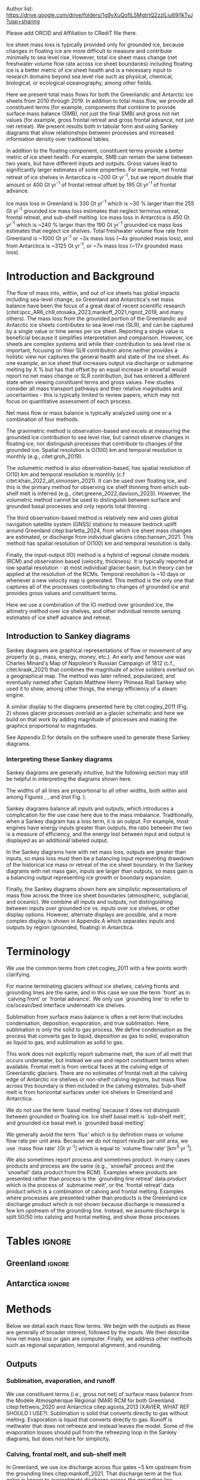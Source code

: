 
#+BEGIN_EXPORT LaTeX
\title[Ice sheet mass flows]{Ice sheet mass flows}

\author[Mankoff and others]
{Kenneth D. MANKOFF,$^{1,2}$}

\affiliation{%
$^1$NASA Goddard Institute for Space Studies, New York NY USA\\
$^2$Autonomic Integra LLC, New York NY USA\\
Correspondence: Ken Mankoff
\email{ken.mankoff@nasa.gov}}
#+END_EXPORT

:settings_drawer:
#+Latex_Class: igs
#+AUTHOR: 
#+DATE: 
# #+LaTeX_CLASS_OPTIONS: [jog,oneside,review]
#+LaTeX_CLASS_OPTIONS: [jog,oneside]
#+Options: toc:nil ^:t {}:t title:nil

#+EXPORT_FILE_NAME: ms.tex

#+EXCLUDE_TAGS: noexport

#+LATEX_HEADER_EXTRA: \usepackage[utf8]{inputenc}
#+LATEX_HEADER_EXTRA: \usepackage{mathabx}
#+LATEX_HEADER_EXTRA: \usepackage{graphicx}
#+LATEX_HEADER_EXTRA: \usepackage{siunitx}
#+LATEX_HEADER_EXTRA: % \setcounter{secnumdepth}{2}

#+LATEX_HEADER_EXTRA: \jourvolume{V}
#+LATEX_HEADER_EXTRA: \jourissue{N}
#+LATEX_HEADER_EXTRA: \jourpubyear{YYYY}

#+PROPERTY: header-args:jupyter-python+ :dir (file-name-directory buffer-file-name) :session sankey
:end:


#+LATEX: \begin{frontmatter}
#+LATEX: \maketitle

Author list: https://drive.google.com/drive/folders/1g9vXuQofIL5MgtrtQ2zzlLiu69j1kTvJ?usp=sharing

Please add ORCID and Affiliation to CRediT file there.

#+LATEX: \begin{abstract}

Ice sheet mass loss is typically provided only for grounded ice, because changes in floating ice are more difficult to measure and contribute minimally to sea level rise. However, total ice sheet mass change (net freshwater volume flow rate across ice sheet boundaries) including floating ice is a better metric of ice sheet health and is a necessary input to research domains beyond sea level rise such as physical, chemical, biological, or ecological oceanography, among other fields.

Here we present total mass flows for both the Greenlandic and Antarctic ice sheets from 2010 through 2019. In addition to total mass flow, we provide all constituent terms (for example, components that combine to provide surface mass balance (SMB), not just the final SMB) and gross not net values (for example, gross frontal retreat and gross frontal advance, not just net retreat). We present results both in tabular form and using Sankey diagrams that show relationships between processes and increased information density over traditional tables.

In addition to the floating component, constituent terms provide a better metric of ice sheet health. For example, SMB can remain the same between two years, but have different inputs and outputs. Gross values lead to significantly larger estimates of some properties. For example, net frontal retreat of ice shelves in Antarctica is ~200 Gt yr^{-1}, but we report double that amount or 400 Gt yr^{-1} of frontal retreat offset by 195 Gt yr^{-1} of frontal advance.

Ice mass loss in Greenland is 330 Gt yr^{-1} which is ~30 % larger than the 255 Gt yr^{-1} grounded ice mass loss estimates that neglect terminus retreat, frontal retreat, and sub-shelf melting. Ice mass loss in Antarctica is 450 Gt yr^{-1} which is ~240 % larger than the 190 Gt yr^{-1} grounded ice mass loss estimates that neglect ice shelves. Total freshwater volume flow rate from Greenland is ~1000 Gt yr^{-1} or ~3x mass loss (~4x grounded mass loss), and from Antarctica is ~3125 Gt yr^{-1}, or ~7x mass loss (~17x grounded mass loss).

#+LATEX: \end{abstract}
#+LATEX: \end{frontmatter}

* Introduction and Background

The flow of mass into, within, and out of ice sheets has global impacts including sea-level change, so Greenland and Antarctica's net mass balance have been the focus of a great deal of recent scientific research (citet:ipcc_AR6_ch9,otosaka_2023,mankoff_2021,rignot_2019, and many others). The mass loss from the grounded portion of the Greenlandic and Antarctic ice sheets contributes to sea level rise (SLR), and can be captured by a single value or time series per ice sheet. Reporting a single value is beneficial because it simplifies interpretation and comparison. However, ice sheets are complex systems and while their contribution to sea level rise is important, focusing on their SLR contribution alone neither provides a holistic view nor captures the general health and state of the ice sheet. As one example, an ice sheet that increases output via discharge or submarine melting by X % but has that offset by an equal increase in snowfall would report no net mass change or SLR contribution, but has entered a different state when viewing constituent terms and gross values. Few studies consider all mass transport pathways and their relative magnitudes and uncertainties - this is typically limited to review papers, which may not focus on quantitative assessment of each process. 

Net mass flow or mass balance is typically analyzed using one or a combination of four methods.

The gravimetric method is observation-based and excels at measuring the grounded ice contribution to sea level rise, but cannot observe changes in floating ice, nor distinguish processes that contribute to changes of the grounded ice. Spatial resolution is O(100) km and temporal resolution is monthly (e.g., citet:groh_2019).

The volumetric method is also observation-based, has spatial resolution of O(10) km and temporal resolution is monthly (c.f citet:khan_2022_alt,simonsen_2021). It can be used over floating ice, and this is the primary method for observing ice shelf thinning from which sub-shelf melt is inferred (e.g., citet:greene_2022,davison_2023). However, the volumetric method cannot be used to distinguish between surface and grounded basal processes and only reports total thinning \citep[c.f.,][]{karlsson_2021}.

The third observation-based method is relatively new and uses global navigation satellite system (GNSS) stations to measure bedrock uplift around Greenland citep:barletta_2024, from which ice sheet mass changes are estimated, or discharge from individual glaciers citep:hansen_2021. This method has spatial resolution of O(100) km and temporal resolution is daily.

Finally, the input-output (IO) method is a hybrid of regional climate models (RCM) and observation based (velocity, thickness). It is typically reported at low spatial resolution - at most individual glacier basin, but in theory can be applied at the resolution of the RCMs. Temporal resolution is ~10 days or whenever a new velocity map is generated. This method is the only one that captures all of the processes contributing to changes of grounded ice and provides gross values and constituent terms.

Here we use a combination of the IO method over grounded ice, the altimetry method over ice shelves, and other individual remote sensing estimates of ice shelf advance and retreat.

** Introduction to Sankey diagrams

Sankey diagrams are graphical representations of flow or movement of any property (e.g., mass, energy, money, etc.). An early and famous use was Charles Minard's Map of Napoleon's Russian Campaign of 1812 (c.f., citet:kraak_2021) that combines the magnitude of active soldiers overlaid on a geographical map. The method was later refined, popularized, and eventually named after Captain Matthew Henry Phineas Riall Sankey who used it to show, among other things, the energy efficiency of a steam engine.

A similar display to the diagrams presented here by citet:cogley_2011 (Fig. 2) shows glacier processes overlaid an a glacier schematic and here we build on that work by adding magnitude of processes and making the graphics proportional to magnitudes.

See Appendix D for details on the software used to generate these Sankey diagrams.

*** Interpreting these Sankey diagrams

Sankey diagrams are generally intuitive, but the following section may still be helpful in interpreting the diagrams shown here.

The widths of all lines are proportional to all other widths, both within and among Figures \ref{fig:gl}, \ref{fig:aq}, and \ref{fig:aq_regions} (not Fig. \ref{fig:aq_complex}).

Sankey diagrams balance all inputs and outputs, which introduces a complication for the use case here due to the mass imbalance. Traditionally, when a Sankey diagram has a loss term, it is an output. For example, most engines have energy inputs greater than outputs, the ratio between the two is a measure of efficiency, and the energy lost between input and output is displayed as an additional labeled output.

In the Sankey diagrams here with net mass loss, outputs are greater than inputs, so mass loss must then be a balancing input representing drawdown of the historical ice mass or retreat of the ice sheet boundary. In the Sankey diagrams with net mass gain, inputs are larger than outputs, so mass gain is a balancing output representing ice growth or boundary expansion.

Finally, the Sankey diagrams shown here are simplistic representations of mass flow across the three ice sheet boundaries (atmospheric, subglacial, and oceanic). We combine all inputs and outputs, not distinguishing between inputs over grounded ice vs. inputs over ice shelves, or other display options. However, alternate displays are possible, and a more complex display is shown in Appendix A which separates inputs and outputs by region (grounded, floating) in Antarctica.

* Terminology

We use the common terms from citet:cogley_2011 with a few points worth clarifying.

For marine terminating glaciers without ice shelves, calving fronts and grounding lines are the same, and in this case we use the term `front' as in `calving front' or `frontal advance'. We only use `grounding line' to refer to ice/ocean/bed interface underneath ice shelves.

Sublimation from surface mass balance is often a net term that includes condensation, deposition, evaporation, and true sublimation. Here, sublimation is only the solid to gas process. We define condensation as the process that converts gas to liquid, deposition as gas to solid, evaporation as liquid to gas, and sublimation as solid to gas.

This work does not explicitly report submarine melt, the sum of all melt that occurs underwater, but instead we use and report constituent terms when available. Frontal melt is from vertical faces at the calving edge of Greenlandic glaciers. There are no estimates of frontal melt at the calving edge of Antarctic ice shelves or non-shelf calving regions, but mass flow across this boundary is then included in the calving estimates. Sub-shelf melt is from horizontal surfaces under ice shelves in Greenland and Antarctica. 

We do not use the term `basal melting' because it does not distinguish between grounded or floating ice. Ice shelf basal melt is `sub-shelf melt', and grounded ice basal melt is `grounded basal melting'.

We generally avoid the term `flux' which is by definition mass or volume flow rate per unit area. Because we do not report results per unit area, we use `mass flow rate' [Gt yr^{-1}] which is equal to `volume flow rate' [km^3 yr^{-1}].

We also sometimes report process and sometimes product. In many cases products and process are the same (e.g., `snowfall' process and the `snowfall' data product from the RCM). Examples where products are presented rather than process is the `grounding line retreat' data product which is the process of `submarine melt', or the `frontal retreat' data product which is a combination of calving and frontal melting. Examples where processes are presented rather than products is the Greenland ice discharge product which is not shown because discharge is measured a few km upstream of the grounding line. Instead, we assume discharge is split 50/50 into calving and frontal melting, and show those processes.


* Tables                                                  :ignore:

# Evaluate then cut-and-paste table lines into LaTeX table below.

** Greenland                                              :ignore:

#+BEGIN_SRC jupyter-python :exports none :var tbl=README.org:gl_baseline :colnames no :results output
import numpy as np
import pandas as pd

tbl = np.array(tbl)
df = pd.DataFrame(tbl[1:,1:], index=tbl[1:,0], columns=tbl[0,1:])

df = df.set_index('Term')

for i,v in zip(df.index,df['Value']):
    df.loc[i,'Value'] = eval(v)
df['Value'] = df['Value'].astype(int)

for i,v in zip(df.index,df['Source']):
    if v == '': continue
    df.loc[i,'Source'] = "\\citet{" + v + "}"

df.loc['Grounding line retreat', 'Source'] = "See methods"
df.loc['Discharge', 'Source'] = "See methods"

print(df.to_latex())
#+END_SRC

#+BEGIN_latex
\begin{table*}[htbp]
\caption{Greenland mass flow terms, values [Gt yr\textsuperscript{-1}], Uncertainty [\%], and metadata. IO encodes input (I) or output (O) to or from grounded ice (subscript g) or ocean (subscript o). The 15 \% uncertainty reported for the SMB components (top seven rows) is from net SMB, not the individual components.}
\label{tab:gl}
\centering
\begin{tabular}{lrrccl}
Term & Value & Unc. & IO & Period & Source\\
\hline
Rainfall & 40 & 15 & I_g & 2010-2019 & \citet{fettweis_2020} \\
Condensation & 5 & 15 & I_g & 2010-2019 & \citet{fettweis_2020} \\
Deposition & 10 & 15 & I_g & 2010-2019 & \citet{fettweis_2020} \\
Snowfall & 680 & 15 & I_g & 2010-2019 & \citet{fettweis_2020} \\
Evaporation & 5 & 15 & O_g & 2010-2019 & \citet{fettweis_2020} \\
Runoff & 435 & 15 & O_g & 2010-2019 & \citet{fettweis_2020} \\
Sublimation & 60 & 15 & O_g & 2010-2019 & \citet{fettweis_2020} \\
Refreezing & 200 & 15 &  & 2010-2019 & \citet{fettweis_2020} \\
Grounded basal melting & 20 & 20 & O_g & steady & \citet{karlsson_2021} \\
Discharge & 470 & 10 &  & 2010-2019 & See methods \\
Calving & 235 & 30 & O_o &  & \citet{rignot_2010} \\
Frontal melting & 235 & 30 & O_o &  & \citet{rignot_2010} \\
Sub-shelf melting & 25 & 40 & O_o & 2013-2022 & \citet{wang_2024} \\
Sub-shelf freeze-on & 5 & 40 & I_o & 2013-2022 & \citet{wang_2024} \\
Grounding line retreat & 5 & ? & O_g &  & See methods \\
Frontal retreat & 50 & 4 & O_o & 2010-2020 & \citet{kochtitzky_2023} \\
Frontal advance & 0 &  & I_o & 2010-2020 & \citet{kochtitzky_2023} \\
\end{tabular}
\end{table*}
#+END_latex


** Antarctica                                             :ignore:

#+BEGIN_SRC jupyter-python :exports none :var tbl=README.org:aq :colnames no 
import numpy as np
import pandas as pd

tbl = np.array(tbl)
df = pd.DataFrame(tbl[1:,1:], index=tbl[1:,0], columns=tbl[0,1:])

df = df.set_index('Term')

for i,v in zip(df.index,df['Source']):
    if v == '': continue
    df.loc[i,'Source'] = "\\citet{" + v + "}"
 
df.loc['Discharge', 'Source'] = "See caption (a)"
df.loc['Calving', 'Source'] = "See caption (b)"
df.loc['Grounding line retreat', 'Source'] = "See methods"

print(df.to_latex())
# df
#+END_SRC

#+BEGIN_latex
\begin{table*}[htbp]
\caption{Antarctic mass flow terms. E, W, and P represent East, West, and Peninsula regions respectively. Subscripts g and s represent grounded and shelf components respectively. IO encodes if the Term is an input (I) or an output (O). Values are in units Gt yr\textsuperscript{-1} except Unc. (uncertainty) which is \%. Values are rounded to nearest integer except values < 0.5 are rounded up to 1. Values here are rounded to nearest 5 (with a minimum of 5) when displayed in Sankey diagrams. (a) Discharge is grounded ice discharge to ice shelves from \citet{davison_2023} plus grounded ice discharge from non-shelf coastal regions and from islands from \citet{rignot_2019}. (b) Calving is ice shelf terminus calving from \citet{greene_2022} plus grounded ice calving from non-shelf coastal regions and from islands from \citet{rignot_2019}.}
\label{tab:aq}
\centering
\begin{tabular}{lrrrrrrrccl}
Term & E_g & W_g & P_g & E_s & W_s & P_s & Unc. & IO & Period & Source \\
\hline
Rainfall & 1 & 1 & 2 & 1 & 1 & 2 & 15 & I & 2010-2019 & \citet{fettweis_2020} \\
Condensation & 1 & 1 & 1 & 1 & 1 & 1 & 15 & I & 2010-2019 & \citet{fettweis_2020} \\
Deposition & 37 & 24 & 6 & 6 & 6 & 2 & 15 & I & 2010-2019 & \citet{fettweis_2020} \\
Snowfall & 1392 & 724 & 282 & 172 & 180 & 57 & 15 & I & 2010-2019 & \citet{fettweis_2020} \\
Refreezing & 15 & 5 & 19 & 26 & 10 & 32 & 15 &  & 2010-2019 & \citet{fettweis_2020} \\
Evaporation & 1 & 1 & 1 & 1 & 1 & 1 & 15 & O & 2010-2019 & \citet{fettweis_2020} \\
Runoff & 1 & 1 & 2 & 2 & 1 & 4 & 15 & O & 2010-2019 & \citet{fettweis_2020} \\
Sublimation & 151 & 33 & 13 & 23 & 9 & 4 & 15 & O & 2010-2019 & \citet{fettweis_2020} \\
Grounded basal melting & 47 & 19 & 3 &   &   &   & 30 & O & & \citet{van-liefferinge_2013} \\
Discharge & 1147 & 902 & 292 &   &   &   & 5 -- 50 &  & 2008-2019 & See caption (a) \\
Calving & 223 & 46 & 139 & 694 & 567 & 104 & 5 & O & 2010-2019 & See caption (b) \\
Frontal melting &   &   &   & 0 & 0 & 0 &  & O &  &  \\
Sub-shelf melting &   &   &   & 527 & 684 & 164 & 150 & O & 2010-2017 & \citet{paolo_2023} \\
Sub-shelf freeze-on &   &   &   & 208 & 147 & 11 & 300 & I & 2010-2017 & \citet{paolo_2023} \\
Grounding line retreat & 1 & 45 & 1 &   &   &   & 15 & O & 1997-2021 & See caption (c) \\
Frontal retreat &   &   &   & 69 & 206 & 125 & 5 & O & 2010-2021 & \citet{greene_2022} \\
Frontal advance &   &   &   & 192 & 2 & 1 & 5 & I & 2010-2021 & \citet{greene_2022} \\
\end{tabular}
\end{table*}
#+END_latex



* Methods

Below we detail each mass flow terms. We begin with the outputs as these are generally of broader interest, followed by the inputs. We then describe how net mass loss or gain are computer. Finally, we address other methods such as regional separation, temporal alignment, and rounding.

** Outputs

*** Sublimation, evaporation, and runoff

We use constituent terms (i.e., gross not net) of surface mass balance from the Modèle Atmosphérique Régional (MAR) RCM for both Greenland citep:fettweis_2020 and Antarctica citep:agosta_2013 (XAVIER, WHAT REF SHOULD I USE?). Sublimation is solid that converts directly to gas without melting. Evaporation is liquid that converts directly to gas. Runoff is meltwater that does not refreeze and instead leaves the model. Some of the evaporation losses should pull from the refreezing loop in the Sankey diagrams, but does not here for simplicity.

*** Calving, frontal melt, and sub-shelf melt

In Greenland, we use ice discharge across flux gates ~5 km upstream from the grounding lines citep:mankoff_2021. That discharge term at the flux gates is known to overestimate discharge across the grounding line because it neglects SMB losses between the flux gate and grounding line. These losses are estimated at ~17 Gt yr^{-1} by citet:kochtitzky_2023 who uses flux gates closer to the grounding line than the citet:mankoff_2020_solid flux gates. To account for this increased melt due to more distant flux gates we increase the citet:kochtitzky_2023 estimates to 20 Gt yr^{-1} and reduce discharge by this amount. Peripheral glaciers are not included in the citet:mankoff_2020_solid product, but are added through estimates from citet:bollen_2023.

Greenlandic discharge from the flux gates is split into either calving or submarine melting at the grounding line. This split is highly uncertain and minimally studied, but citet:rignot_2010 estimate that 20 - 80 % of the summer ice-front is directly melted by the ocean for the three glaciers they studied. From this, we split the discharge 50 % between calving and submarine melt.

In Antarctica, calving includes grounded ice that leaves the ice sheet directly into the ocean (not an input to an ice shelf; citet:rignot_2019) and ice shelf calving from citet:greene_2022. 

Both Greenlandic and Antarctic ice shelf calving and frontal melt assume steady state. See frontal advance and frontal retreat for the non steady state component.

Sub-shelf melting in Greenland comes from citet:wang_2024, and in Antarctica comes from citet:paolo_2023. 

*** Frontal retreat

The frontal retreat products for Greenland citep:kochtitzky_2023 and Antarctica citep:greene_2022 are one part of the non steady state component of calving and frontal melt processes (the other part being frontal advance). Here we report the product (frontal retreat) not the process. Frontal retreat is presumably split between submarine melt and calving processes ~50/50 in Greenland citep:rignot_2010, and is likely to be primarily calving in Antarctica.

*** Grounding line retreat

Grounding line retreat, by definition here only occurring under ice shelves, has no complete published estimates in the dimensions needed here, mass and time (e.g., Gt yr^{-1}), and are typically reported in dimensions of length and time (e.g., m yr^{-1}).

In Greenland, there is no known assessment of ice shelf grounding line retreat in the dimensions needed here. We use published values of Petermann glacier grounding line retreat (units m) from citet:millan_2022, ice velocity from citet:millan_2022, ice thickness from citet:ciraci_2023, and ice density of 917 kg m^{3} to calculate grounding line retreat in units of Gt yr^{-1}. We estimate ~1.5 Gt yr^{-1}.

Grounding line retreat is reported in Antarctica for Pine Island, Thwaites, Crosson, and Dotson ice shelves at 45 Gt yr^{-1} citep:davison_2023. We use this value for Antarctica and West Antarctica, and in line with rounding up to a minimum of 5, use 5 Gt yr^{-1} for East Antarctica and the Peninsula.

# (220+230+200+420)/(2021-1997) = 44.58

*** Grounded basal melting

Grounded basal melting citep:karlsson_2021 comes from geothermal heat flux, frictional heat from sliding, and in Greenland, viscous dissipation of surface runoff routed to the bed citep:mankoff_2017_VHD. Antarctic basal melting citep:van-liefferinge_2013 excludes surface runoff.

** Inputs

*** Frontal advance

Frontal advance is the counter part to frontal retreat and comes from citet:greene_2022 in Antarctica. There is no frontal advance in Greenland provided by citet:kochtitzky_2023. These two terms provide the non steady state component of calving in Antarctica, and calving plus frontal melting in Greenland.

*** Rainfall, condensation, deposition, and snowfall

These SMB inputs come from the MAR model. A more complex Sankey diagram would show some rainfall leaving directly as runoff or evaporation, as not all rainfall turns to snow. We neglect this level of detail here for simplicity.

*** Sub-shelf freeze-on

Sub-shelf freeze-on from citet:wang_2024 in Greenland and citet:paolo_2023 in Antarctica is the opposite of sub-shelf melting. We note there is no analogous frontal freeze-on opposite frontal melt. 

** Freshwater mass flow rate

We calculate net freshwater mass flow not simply as the sum of all outputs, but using net not gross for some terms, when one considers the physical processes involved. For example, in Antarctica gross sub-shelf melting is 1373 Gt yr^{-1}, but sub-shelf freeze-on of 365 Gt yr^{-1} should be subtracted from this value. Freshwater for sub-shelf freeze-on must be supplied either from either grounded basal melting (meaning that freshwater term water does not reach the open ocean) or extracted from ocean water that flows under the shelf, temporarily increasing the salinity of sub-shelf water.

This treatment of freshwater volume flow rate is because we are focusing on freshwater or salinity, and salt as a tracer is assumed to be rejected during freezing of ocean water, or if fresh grounded basal meltwater is frozen, then that water does not leave the system. In these cases, a unit freeze-then-melt has no impact on the net tracer value. The process is assumed to be conservative (i.e., no external change).

We warn that other use cases should carefully consider assumptions of tracer treatment, for example, if a tracer is not conserved during a freeze-then-melt cycle. By providing constituent and gross terms, we hope this data set is more useful.

Similarly, when considering total freshwater export (salinity), gross frontal retreat and gross frontal advance should be combined to net frontal change.

** Mass loss and gain

We calculate change as the sum of all outputs minus inputs. When outputs are larger than inputs and there is mass loss, mass loss is an input representing drawdown of the historical ice mass or contraction of the ice area. When outputs are less than inputs and there is mass gain, which only occurs in East Antarctica, mass gain is an output representing build-up of ice mass or expansion of the ice area.

** Other

*** Separation of Antarctic regions

In Antarctica, we use the MEaSUREs Antarctic Boundaries for IPY 2007-2009 from Satellite Radar, Version 2 (NSIDC product 0709; citet:mouginot_2017,rignot_2013) to separate Antarctica into East, West, and Peninsula. Discharge from Antarctic islands is reported once for all islands by citet:rignot_2019. In order to separate island discharge by region, we find the area of all islands per region, and divide the discharge proportional to area. This implicitly assumes that discharge each island scales linearly with the area of each island.

*** Temporal alignment

Most values come from time series that we limit to 2010 through 2019, or are provided for that time span. Some values cover different periods. We use the closest time span to 2010 through 2019. All mass flow terms, values for each flow, time span of each value, and reference publication are shown in Tables \ref{tab:gl} and \ref{tab:aq}.

*** Rounding

Values in the tables and figures are rounded to the nearest 5, with the exception of values less than 2.5 and greater than 0 which are rounded up to 5. The exception is Table \ref{tab:aq} where we round to 1, with the exception of values less than 0.5 and greater than 0 which are rounded to 1.

* Results

Results, or values for all mass flow terms, are presented as tables (Tables \ref{tab:gl} and \ref{tab:aq}) and Sankey diagrams (Figures \ref{fig:gl} and \ref{fig:aq}). Net freshwater mass flow rates are shown in Table \ref{tab:results_fw} and net mass loss by region and grounded vs marine are shown in Table \ref{tab:results_mc}.

** Sankey diagrams                                        :ignore:

\begin{figure*}
\centering{\includegraphics[width=0.85\textwidth]{gl_baseline.pdf}}
\caption{Sankey mass flow diagram for Greenland. All widths are proportional within and between images. Gray is ice, blue is liquid, and yellow is gaseous phase. Inputs (left, arrow tail) are balanced by outputs (right, arrow head). Because Sankey diagrams balance all inputs and outputs, mass losses require a `mass loss' input (red) to balance the larger outputs. Mass loss inputs are additional flow through the system, the source being historical ice not represented by the other inputs.}
\label{fig:gl}
\end{figure*}

\begin{figure*}
\centering{\includegraphics[width=0.85\textwidth]{aq_All.pdf}}
\caption{Sankey mass flow diagrams for Antarctica. See Fig. \ref{fig:gl} for legend and details.}
\label{fig:aq}
\end{figure*}

** Freshwater mass flow rate

Net freshwater export to the ocean (mass loss terms excluding sublimation and evaporation) is 1000 Gt yr^{-1} for Greenland and 3125 Gt yr^{-1} for Antarctica, with approximately half of that coming from West Antarctica (Table \ref{tab:results_fw}, also reporting values in Sverdrup or 1E6 m^3 s^{-1}). 

# GL: 435 + 235 + 235 + 25 + 50 + 5 + 20 - 5 = 1000
# AQ: 10+1775+1375+400+45+70 -195-365 = 3115
# AQE: 5+915+525+70+5+45 -190-210 = 1165
# AQW: 5+615+685+205+45+20 -5-145 = 1425
# AP  5+245+165+125+5+5 -5-10 = 535
# AQ sum: 535+1425+1165 = 3125 # difference due to rounding.

#+NAME:tab:results_fw
#+CAPTION: Net freshwater export mass and volume flow rate for Greenland, Antarctica, and Antarctic regions. Mass flow rate is also volume flow rate because for freshwater, one Gt equals one km^3. Sv or Sverdrup = 1E6 m^3 s^{-1}. \label{tab:results_fw}.
| Region              | Gt yr^{-1} |    Sv |
|---------------------+------------+-------|
| Greenland           |       1000 | 0.032 |
| Antarctica          |       3125 | 0.099 |
| Antarctica East     |       1165 | 0.037 |
| Antarctica West     |       1425 | 0.045 |
| Antarctic Peninsula |        535 | 0.017 |
#+TBLFM: $3=$2*0.000031688;%.3f

** Mass change

Mass change for the 2010 through 2019 period is net mass loss for Greenland, West Antarctica, the Antarctic Peninsula, and Antarctica as a whole, but net mass gain in East Antarctica (Table \ref{tab:results_mc}).

Greenland lost 255 Gt yr^{-1} from grounded ice and an additional 75 Gt yr^{-1} (30 %) from floating ice.

Antarctica lost 190 Gt yr^{-1} from grounded ice and an additional 260 Gt yr^{-1} (~2.4x) from floating ice. The grounded ice mass loss is partitioned with 250 Gt yr^{-1} lost from West Antarctica and 20 Gt yr^{-1} lost from the Peninsula offset by 80 Gt yr^{-1} gained in East Antarctica. Marine losses is partitioned with 275 Gt yr^{-1} lost from West Antarctica and 175 Gt yr^{-1} lost from the Peninsula offset by 190 Gt yr^{-1} gained in East Antarctica.

# GL net: 330
# GL ground (subtract marine loss, add marine gain): 330-50-5-25+5 = 255
# GL marine: 330 - 255 = 75

#+NAME:tab:results_mc
#+CAPTION: Net mass and volume change flow rate (mass units Gt yr^{-1}; volume units km^3 yr^{-1}) for Greenland, Antarctica, and Antarctic regions. Volume assumed to be freshwater equivalent with density 1000 kg m^{-3}. \label{tab:results_mc}
| Region     | Grounded | Marine | Total |
|------------+----------+--------+-------|
| Greenland  |     -255 |    -75 |  -330 |
| Antarctica |     -190 |   -260 |  -450 |
| East       |       80 |    190 |   270 |
| West       |     -250 |   -275 |  -525 |
| Peninsula  |      -20 |   -175 |  -195 |



* Discussion

** Missing terms, limitations, and simplifications
\label{sec:limits}

These figures neglect some mass flow processes (some of which are included in citet:cogley_2011 (Fig. 2), and simplify others.

Neglected processes include grounded ice basal freeze-on (c.f., citet:bell_2014). Basal melting estimates currently assume all melt leaves the ice sheet and is therefore mass loss. That seems unlikely, given both observations of freeze-on citep:bell_2014 and that some melt, especially from the geothermal term (c.f., citet:karlsson_2021) occurs under thick ice far inland and far from active subglacial conduits. That is, there should be a second `refreezing' loop at the bottom of the Sankey diagrams to represent basal refreezing.

Sub-aqueous frontal melt is excluded in Antarctica, because it is usually excluded in the literature that focus on ice shelf basal melt or calving. This term is implicitly included in the calving estimates. This process remains unquantified on ice-sheet wide scales.

Subaerial frontal melt and sublimation of the vertical face in above the water line citep:cogley_2011 (Fig. 2) is not explicitly treated but is included in other terms.

Grounding line retreat in both Greenland and Antarctica is largely unquantified in the units needed to include it here, as discussed in the methods.

We neglect avalanche on and off ice sheets - these likely matter more for mountain glaciers.

Snow drift on and off is also excluded. There is likely little snow drift onto either ice sheet, but drifting off may be of similar magnitude to some of the other smaller terms shown here. Some drift off may be implicitly included in the sublimation term (TODO: Xavier?).

# + There may be other as-yet unidentified missing terms. For example, the earlier version of this graphic by \citet[Fig. 2]{cogley_2011} did not contain frontal nor grounding line retreat. These are two distinct processes when ice shelves exist, but can be treated as synonyms for one process at tidewater glacier margins. These terms were not only not included in citet:cogley_2011, but their respective values were highly uncertain, and still are, although recent work by citet:kochtitzky_2023,greene_2024 have constrained these values in Greenland. 

There are a variety of simplifications. For example, rainfall input does not all turn to ice as depicted by the arrows in these diagrams. Some enters as part of the refreezing loop, and some remains liquid and leaves as runoff or evaporation. Similarly, the evaporation output could pull from the refreezing loop (in the liquid phase, depicted by the blue color) and also directly from rainfall as stated above. Although some path details are simplified, the magnitudes are still correct.

*** Temporal resolution of input observations

The value of some terms presented here are a function of the temporal resolution of the upstream product that is an input to this work. For example, in Greenland we report 50 Gt yr^{-1} frontal retreat and 0 Gt yr^{-1} frontal advance using decade-scale reporting from citet:kochtitzky_2023. However, it is likely that this is a net term despite the majority of this work reporting gross terms, and that at some point during the decade there was some glacier advance.

Given a theoretical steady front location for the discharge-generated calving and frontal melt, \(X\) Gt of frontal retreat may actually be \(X + Y\) Gt frontal retreat offset by \(Y\) Gt frontal advance that occurred at a temporal resolution below the observations. This does not matter for total freshwater volume flow rate, which should be calculate using net frontal change, not gross frontal retreat. Sub-shelf freeze-on and sub-shelf melting share some similar temporal resolution dependent issues, and a decision to use net or gross is dependent on the use case.

# For example, if a glacier monitored each hour moves forward one meter and retreats two meters every day, after a year frontal advance should be 365 m and frontal retreat 720 m. That same glacier monitored once a year would show only a frontal retreat of 365 m. From this simple example it appears the values presented here are all highly dependent on the temporal resolution, but this is not the case because upstream processes set limits and constraints on the boundary processes and products reported here. That is, Greenlandic discharge (sum of calving and frontal melting) is well constrained and sets an upper bound on frontal advance. Sub-shelf freeze-on and sub-shelf melting share some similar temporal resolution dependent issues.

# The lack of frontal advance and magnitude of frontal retreat in Greenland may be due to the internal temporal resolution of citet:kochtitzky_2023. That is, given a theoretical steady front location for the discharge-generated calving and frontal melt, \(X\) Gt of frontal retreat may actually be \(X + Y\) Gt frontal retreat offset by \(Y\) Gt frontal advance that occurred at a temporal resolution below the observations. This does not matter for total freshwater volume flow rate, which should be calculate using net frontal change, not gross frontal retreat.


** Uncertainty

Sankey diagrams do not typically include a display of uncertainty, although it is possible to add a visual indicator to the graphic citep:vosough_2019. We do not include a display of uncertainty in the graphics, but do in the tabular display (Tables \ref{tab:gl} and \ref{tab:aq}). Uncertainty values come from the upstream published products that are inputs to this work.

#+BEGIN_SRC jupyter-python :exports none
from uncertainties import unumpy
import numpy as np
smb_terms = np.array([40,5,10,680,-5,-435,-60]) # RF, CD, DP, SF, EV, RU, SU
smb = np.sum(unumpy.uarray(smb_terms, np.abs(smb_terms) * 0.15));
print("Net SMB: ", smb.n, smb.s, smb.s/smb.n*100)

eq_terms = np.array([10]*7)
eq = np.sum(unumpy.uarray(eq_terms, np.abs(eq_terms) * 0.15));
print("Equal terms: ", eq.n, eq.s, eq.s/eq.n*100)

#+END_SRC

#+RESULTS:
: Net SMB:  235.0 121.58099152416878 51.73659213794416
: Equal terms:  70.0 3.968626966596886 5.669467095138408

*** SMB Uncertainty

NEED HELP FROM XAVIER ON THIS PARAGRAPH: The most common uncertainty value of 15 % comes from the MAR RCM, but the RCM uncertainty is derived from net SMB, not the individual constituent terms. The 15 % is on individual terms is likely high. The traditional mathematical sum of seven equal terms with 15 % uncertainty, treated independently, is 5.6 %. The traditional mathematical sum of the seven specific SMB components for Greenland here (Table \ref{tab:gl}; 40, 5, 10, 680, -5, -435, and -60) with 15 % uncertainty leads to a net SMB of 235 Gt yr^{-1} and an uncertainty of 122 Gt yr^{-1} or ~50 %.

*** Greenlandic discharge, calving, and frontal melting uncertainty

Discharge uncertainty in Greenland is reasonably well constrained at ~10 % by citet:mankoff_2020_solid and other similar products.

The division of discharge when it is divided into submarine melt and calving is highly uncertainty. citet:rignot_2010 reports "We conclude from this comparison that 20--80% of the summer ice-front fluxes are directly melted by the ocean" with the remainder coming from calving. From this, we split discharge 50/50 between frontal melt and calving (see Methods), and assign an uncertainty of 30 %. However, in this case, the two terms are not independent. They are highly dependent, constrained by the upstream discharge with 10 % uncertainty. It is only the separation and form or phase (solid or liquid) that is highly uncertain.

*** Antarctic Discharge

Discharge and discharge uncertainty in Antarctica is challenging to quantify. At the low end, citet:rignot_2019 reports uncertainty of ~5 % on the discharge term. This seems unlikely for several reasons, including that discharge uncertainty in Greenland is more than 5 % and bed topography is better constrained there, or that citet:rignot_2019 calculates discharge using a corrective scaling factor ranging from 0.62 to 4.57 and relies on 5 separate methods (that are applied in isolation, not constraining each other).

# 429/1839 % = 23.3278955954

At the high end, citet:davison_2023 report a discharge (from grounded ice to ice shelves) increase of 1770 \pm 870 Gt which is ~50 %, but Antarctic-summed steady state discharge uncertainty is 429 Gt yr^{-1} on an observed 1839 Gt yr^{-1} which is ~25 %.



** Freshwater export, mass loss, and anomalies

Oceanographic models often use ice sheet freshwater export as a forcing, but it can be challenging for those model developers to find appropriate inputs in part because some models are coupled to ice sheet models, or global climate models with ice sheets, that contain some but not all processes. Ocean models and modelers then need to understand what processes are and are not included in the ice sheet outputs, and for the processes that are included, they may need to determine the anomalies and then add that to the ocean model \citep[c.f.,][]{schmidt_2023}.

# Freshwater export and mass loss (not mass flow) are, occasionally, treated as a similar process. That is not the case. Sectors of ice sheets can gain mass and yet still have large freshwater export, as long as the winter snowfall (or other mass inputs) offsets the mass loss terms. When working in anomaly space, the difference between mass anomaly (mass change) and freshwater anomaly can be more complicated. An ice sheet or sector can gain mass over time, while increasing freshwater discharge over time too. There is a correlation between the two processes, but they are not necessarily tightly coupled.

The smaller terms shown here are commonly excluded because they are small, but ocean modelers who work with anomalies should be careful of excluding these small terms. These smaller terms are also often less likely to be included in the ice component driving or coupled to the ocean model. They should be include in the ocean model, however, because they can match the magnitude of the anomaly, especially if several of the smaller terms are combined. 

** Constituent terms and net versus gross

We recommend the community report constituent terms, or gross not net. If needed, it is relatively straightforward to include a net term in addition to the constituent terms as done here in Tables \ref{tab:results_fw} and \ref{tab:results_mc}. There are numerous advantages.

More information is better. The potential benefits for future researchers to address currently-unknown research questions or undefined needs is likely to outweigh the costs of increased complexity, time, storage, and access.

Sea level rise research often focuses on how and why, not only how much. This is the reason that the IO method is used in addition to the gravimetric method, or why the gravimetric method reports seasonal and not only annual values - the larger amplitude seasonal signal informs us that there is increased winter mass gain over time, offset by even larger increases in summer mass loss.

However, even the IO method, usually estimated with a single SMB value rather than  constituent terms as shown here, may miss important information. For example, if net SMB remains constant over time, but snowfall and runoff both increase, this indicates a different ice sheet state, and this information should not be removed through reporting of net values.

Finally, although we argue for gross not net and inclusion of constituent terms in general when sharing outputs, we caution that any users should consider if this is the correct treatment for inputs. For any given term - basal freeze-on being a likely candidate for freshwater studies - it may be more correct to use net not gross.

* Summary

In this work we have reported total ice sheet mass change for both Greenland and Antarctica for the 2010 through 2019 period, reporting not just grounded ice mass loss, but also changes in floating ice. We have provided all available constituent terms and gross not net values. This detailed information display provides a better picture of ice sheet health than focusing only on mass loss or only on grounded ice.

We have also displayed these constituent terms and net values using Sankey diagrams which provides an information-dense display showing a) the relationships between terms and processes, b) quantitative display of the magnitude of each term, and c) visual comparisons between different ice sheets or sub-regions of ice sheets, as the magnitude of the graphic uses the same proportion between all images.

* References                                              :ignore:

\bibliography{library}
\bibliographystyle{igs}

* Author contributions

#+NAME: tab:credit
#+BEGIN_SRC jupyter-python :exports results
import pandas as pd
df = pd.read_csv('credit.csv', skiprows=1)
df['Initials'] = [_[0] for _ in df['First']]
df['Initials'] += [_[0] if _ != 'foo' else '' for _ in df['Middle'].fillna('foo')]
df['Initials'] += [_[0] for _ in df['Last']]
df = df.drop(columns=['First','Middle','Last','Affiliation1','Affiliation2','ORCID'])
df = df.set_index('Initials').T

s = df.sum()
df = df[s.sort_values(ascending=False).index]

df.T
#+END_SRC

#+CAPTION: Author contributions following the CRediT system citep:allen_2019,brand_2015,allen_2014
#+RESULTS: tab:credit
| Initials | Data | Graphics | Wrote | Edited | Discussed |
|----------+------+----------+-------+--------+-----------|
| KDM      |    1 |        1 |     1 |      1 |         1 |

See https://drive.google.com/drive/folders/1g9vXuQofIL5MgtrtQ2zzlLiu69j1kTvJ?usp=sharing


* Conflict of Interest

No authors have any conflict of interest with the work presented here.

* Acknowledgments

We thank Damien Ringeisen for conversations in the development of this work.

# Also had brief discussions with: Katie Leonard, Jan Lenaerts, Robert Fausto, Andreas Ahlstrøm, 

We thank citep:sankey for the \LaTeX TikZ Sankey package, and citet:cogley_2011 for a reference graphic. Analysis was aided by the software packages Pandas (citet:pandas_team), Xarray (citet:xarray), and GRASS GIS (citet:GRASS), among other tools.

# , Xavier Fettweis, Benjamin Davison, Anna Hogg, Chad Greene, Katie Leonard, Jan Lenaerts, Damien Ringeisen, Liam Colgan, Robert Fausto, Dominik Fahrner, Nanna Karlsson, Brice Van Liefferinge, and Andreas Ahlstrøm for conversations in the development of this work.


* Appendix                                                :ignore:
\appendix
* Appendix A: Antarctic mass flow by region

\label{appendix:aq_regions}

\begin{figure*}
\centering{\includegraphics[width=0.85\textwidth]{aq_E.pdf}}
\centering{\includegraphics[width=0.85\textwidth]{aq_W.pdf}}
\centering{\includegraphics[width=0.85\textwidth]{aq_P.pdf}}
\caption{Sankey mass flow diagrams for Antarctica regions. East (top), West (middle), and Peninsula (bottom). All widths are proportional within and between images. In East Antarctica mass gain is an output at the bottom that balances the diagram, because without it, there are more flows into the system than out of it.\label{fig:aq_regions}}
\end{figure*}

\clearpage
* Appendix B: Sankey diagram tools
\label{appendix:sankey}

There are several software packages that support creating Sankey diagrams with various levels of complexity and control. The three applications we found, in order from easiest and most limited to most complex and feature-full are the Mermaid diagram tool, Plotly (which can be used from Python, R, or other popular languages), Matplotlib, and finally \LaTeX.

The simplest Mermaid option is produced with only a CSV file of the format 'in,out,value'. Neither order nor closure (balance) is important, and a user has limited control over layout and color, although a user can edit things later manually if generating SVG format. We used Mermaid to generate the Sankey diagram in Appendix C, and the source for this diagram can be found in the supplemental source at http://doi.org/10.5281/zenodo.14624614 file =mermaid.org=. Mermaid diagrams in Markdown files on GitHub render directly in the browser from the data (no saved image file).

The main Sankey diagrams shown here are generated using a \LaTeX\enspace template that uses the TikZ Sankey package citep:sankey. We use a script that inserts CSV tables into the template. This architecture makes it trivial to generate similar diagrams for other time periods (e.g., a Sankey diagram per year), differences between time periods, other regions, etc.

* Appendix C: Alternative display of Antarctic mass flow: grounded vs shelf
\label{appendix:sankey_alternate}

The main Sankey diagrams shown here (Figs. \ref{fig:gl} and \ref{fig:aq}) are simplistic representations of mass flow across the three ice sheet boundaries (atmospheric, subglacial, and oceanic). We combine all inputs and outputs, not distinguishing between inputs over grounded ice vs. inputs over ice shelves, or other display options. However, alternate displays are possible. Fig. \ref{fig:aq_complex} is an example of a more complex display, and separates inputs and outputs by region (grounded, floating) in Antarctica.

This display choice clearly separates grounded and floating ice, but makes it challenging to see, for example, net SMB terms which are readily available in Figs. \ref{fig:gl}, \ref{fig:aq}, and \ref{fig:aq_regions}. Even more involved displays with more branches (and possibly crossed paths) could all relevant terms in isolation and in combination.

\begin{figure*}
\centering{\includegraphics[width=0.95\textwidth]{mermaid_AQ_gray.png}}
\caption{Sankey mass flow diagrams for Antarctica split by grounded vs. floating ice. Upper and lower figure should be merged at black line, where mass flow output from grounded ice is mass flow input to ice shelves.\label{fig:aq_complex}}
\end{figure*}

* COMMENT Figures

Figure 1: The parts of engine that remained attached to the plane after the accident. Photo taken in-flight by passenger Enrique Guillen.

Figure 2: Overview of field site. Fan hub fragment found to left of T1 label. T2A and T2B dots were secondary targets. Orange dots near T1 are locations of snow-covered crevasses from ground-penetrating radar (GPR) survey to T1. Airplane icon shows accident location on solid black line flight path. Dots in upper right show initial debris field. White and black dashed lines are primary and secondary search areas, respectively. Pale colored lines show GPR tracks from C4 wide-area search (right-most circles indicate C4 basecamp). C5 basecamp marked with tent icon. Bottom left shows white Greenland with circle representing the approximate location. Basemap is a contrast-enhanced Landsat image (15 m per pixel) and curved features in lower right corner are the surface depression over snow-covered crevasses.

Figure 3: Overview of field site search area and crevasse fields. Similar to Fig. 2 except zoomed in and here basemap is an ultra-high frequency (UHF) synthetic aperture radar image from the SETHI instrument acquired during the third campaign. Approximate crevass locations are shown by light-colored streaks. Fan hub fragment location marked with X near T1. MEaSUREs 2015 - 2017 average velocity shown by arrows, with minimum 20 m yr^{-1} and maximum 75 m yr^{-1} marked at top left and bottom right, respectively.

Figure 4: Density profile from April 2018 (C4). Snow pit down to 1.5 m and then nearby core from 1.5 to 12 m. Blue lines denote visible ice layers.

Figure 5: A SnowTEM photograph (top) and down-looking schematic (bottom). Snowmobile with instrumentation (left), transmitter coil (center) and receiver coil (right). Dual receiver in photo is experimental setup not used during search. Photo by Thue Bording.

Figure 6: Local view of Target 1 site. Basemap is 0.18 m/pixel resolution X-band composite, acquired during 2018 C3 but shifted so that target T1 lines up with location where fan hub fragment was found during 2019 C5. Dark spot near T1 arrow marks the fan hub fragment. Dark and light streaks mark crevasses, also detected during C5 FrostyBoy GPR survey and marked with orange. Black dashed line is approximate transect shown in Fig. 7. White lines and camera show approximate view and region of Fig. 9. Helicopter (credit: Rune Kraghede) added graphically at scale to show work environment (camera not to scale).

Figure 7: Anomalous feature (in white circle and zoomed in circle) and crevasses (white boxes) from 400 MHz SIR-30 GPR towed by FrostyBoy. Near top axis, dashed box shows planned pit and work island, and tent (not to scale) marks camp island (Figs. 6 and 9). On bottom axis, A and A’ refer to labels in Fig. 9. N and S refer to North and South ends of transect (see Fig. 6).

Figure 8: Plot of SnowTEM signal response showing signal strength (y-axis; \(d\)B is change in magnetic B-field, not decibel dB) v. time (x-axis). The open symbols have opposite polarity from the closed symbols. Squares show the maximum signal from the T1 target, Triangles show responses with no engine pieces, and circles show the signal from test piece. The first half (until 100 \(\mu\)s) of the no-engine piece signal is dominated by an internal instrument signal, and thereafter noise or couplings with opposite polarity. The three consecutive gates at 75, 100 and 132 \(\mu\)s were used for localisation of the test piece.

Figure 9: Photograph from helicopter of excavation work-site. A & A': Dark red graphic overlays between flags mark known crevasse locations as detected by GPR and DGNSS (also in Figs. 6 and 7). Dashed lines enclose safe areas and pink marks unsafe areas defined with GPR data, the UHF basemap (Fig. 3), extensive snow probing, and crevasse location uncertainty with distance from known crevasse locations. B: Ramp out of pit. C: Plywood used to cover pit overnight to prevent drifting snow filling. D: Safety rope bridging crevasse between the northern (far) camp island and the southern (near) work island. E: Sled. F: Winch and winch platform. G: Generator used to power winch. H: Bamboo poles marking polar bear alarm trip-wire surrounding sleep tent. I: Herman Nelson heater, hose, and fuel barrel. J: Helicopter landing zone. Photo by Austin Lines.

\clearpage

\begin{table*} % table2, two column
\caption{Overview of field campaigns. Campaign duration is days in Greenland. Camp duration refers to nights camping on-ice. Equipment weight is the weight of equipment moved to the ice sheet for the campaign. C4 combines helicopter and Twin Otter flights.}
\centering
\begin{tabular}{lllllll}
 &      & Time since   & Campaign  & Camp [days]      & Flights [days]      & Equipment \\
 & Date & event [days] & [days]    & planned/actual   & with/without delays & weight [kg] \\\hline
C1  & Oct '17      & 4-11     & 8   & 0/0    & 5/3   & \\
C2  & Mar '18      & 174-181  & 7   & 0/0    & 0/1   & \\
C3  & Apr '18      & 184-201  & 17  & 0/0    & 5/5   & \\
C4  & Apr/May '18  & 199-228  & 29  & 23/23  & 3/5   & 3000-4000\\
C5  & May '19      & 572-605  & 33  & 24/15  & 10/9  & 6,500\\
C6  & Jun/Jul '19  & 630-644  & 14  & 0/2    & 3/6   & 3000-4000\\
\end{tabular}
\end{table*}

* LaTeX Setup                                           :noexport:
#+NAME: jog-latex-setup
#+BEGIN_SRC elisp
(add-to-list 'org-latex-classes
               `("igs"
                 "\\documentclass{igs}
               [NO-DEFAULT-PACKAGES]
               [NO-PACKAGES]
               [EXTRA]"
                 ("\\section{%s}" . "\\section*{%s}")
                 ("\\subsection{%s}" . "\\subsection*{%s}")
                 ("\\subsubsection{%s}" . "\\subsubsection*{%s}")
                 ("\\paragraph{%s}" . "\\paragraph*{%s}")
                 ("\\subparagraph{%s}" . "\\subparagraph*{%s}"))
               )

(org-add-link-type
 "citet"  (lambda (key) (kdm/org-pdf-open key))
 (lambda (path desc format)
   (cond
    ((eq format 'latex) (format "\\cite{%s}" path))
    ((eq format 'ascii) (format "%s" desc))
    )))
(org-add-link-type
 "citep"  (lambda (key) (kdm/org-pdf-open key))
 (lambda (path desc format)
   (cond
    ((eq format 'latex) (format "\\citep{%s}" path))
    ((eq format 'ascii) (format "%s" desc))
    )))

(setq-local org-latex-title-command "")
#+END_SRC

#+RESULTS: jog-latex-setup

* TODO QC                                               :noexport:

(langtool-check)
(langtool-correct-buffer)
(langtool-check-done)

Export as ASCII, then,

#+BEGIN_SRC elisp :results none :eval no-export
(setq org-ascii-text-width 80)
(org-ascii-export-to-ascii)
#+END_SRC

#+BEGIN_SRC bash :cmdline "-i" :results output :eval no-export :exports none
this='ms.txt'
aspell list < $this | sort | uniq
echo "\n"

declare -a cmds=("style" "diction -s")
for cmd in "${cmds[@]}"; do
    echo "###\n### $cmd\n###"
    #echo $cmd $this
    ${cmd} ${this}
    echo "\n"
done
#+END_SRC

* LaTeXdiff                                             :noexport:
#+BEGIN_SRC sh :results verbatim :results none :eval no-export

OLD=A380_ce66c80.tex
NEW=A380.tex
latexdiff --disable-citation-markup --append-safecmd="textcite,autocite" --config="PICTUREENV=(?:picture|DIFnomarkup|tabular)[\w\d*@]*" $OLD $NEW > diff.tex

# NOTE: Stil requires some manual editing of diff.tex, particularly
# when \DIFDEL and \DIFADD are inside CITE commands.

# latexmk diff.tex
#+END_SRC
#+RESULTS:

* Release                                               :noexport:

#+BEGIN_SRC bash :exports none :results none
pandoc ms.org --bibliography library.bib --citeproc --csl ~/Documents/templates/copernicus-publications.csl -o ms.docx
# xdg-open ms.docx
#+END_SRC
